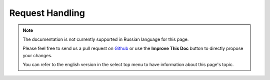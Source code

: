 Request Handling
################

.. php:class:: RequestHandlerComponent(ComponentCollection $collection, array $config = [])

.. note::
    The documentation is not currently supported in Russian language for this
    page.

    Please feel free to send us a pull request on
    `Github <https://github.com/cakephp/docs>`_ or use the **Improve This Doc**
    button to directly propose your changes.

    You can refer to the english version in the select top menu to have
    information about this page's topic.

.. meta::
    :title lang=ru: Request Handling
    :keywords lang=ru: handler component,javascript libraries,public components,null returns,model data,request data,content types,file extensions,ajax,meth,content type,array,conjunction,cakephp,insight,php
